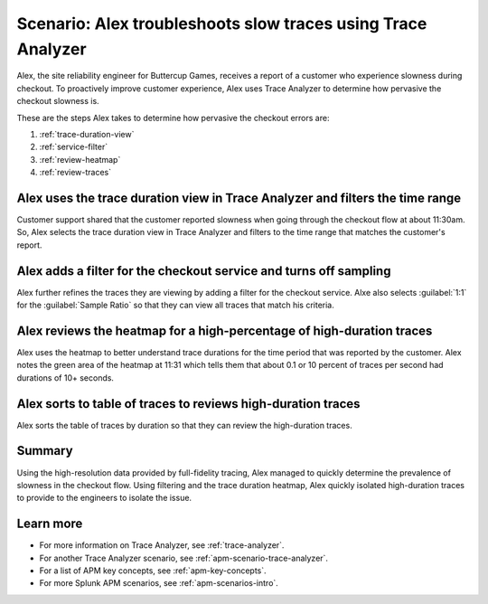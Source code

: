.. _apm-scenario-trace-analyzer-trace-duration:

Scenario: Alex troubleshoots slow traces using Trace Analyzer
************************************************************************************

.. meta::
    :description: Alex uses Trace Analyzer to explore APM data from wide trends down to single traces to identify the cause and prevalence of slow traces.

Alex, the site reliability engineer for Buttercup Games, receives a report of a customer who experience slowness during checkout. To proactively improve customer experience, Alex uses Trace Analyzer to determine how pervasive the checkout slowness is. 

These are the steps Alex takes to determine how pervasive the checkout errors are:

#. :ref:`trace-duration-view`
#. :ref:`service-filter`
#. :ref:`review-heatmap`
#. :ref:`review-traces`


.. _trace-duration-view:

Alex uses the trace duration view in Trace Analyzer and filters the time range
================================================================================

Customer support shared that the customer reported slowness when going through the checkout flow at about 11:30am. So, Alex selects the trace duration view in Trace Analyzer and filters to the time range that matches the customer's report.

..  image:: /_images/apm/apm-use-cases/trace-duration-time-select.gif
    :width: 95%
    :alt: This gif shows the trace duration selection and the time selection in the Trace Analyzer chart

.. _service-filter:

Alex adds a filter for the checkout service and turns off sampling
============================================================================

Alex further refines the traces they are viewing by adding a filter for the checkout service. Alxe also selects :guilabel:`1:1` for the :guilabel:`Sample Ratio` so that they can view all traces that match his criteria. 

..  image:: /_images/apm/apm-use-cases/trace-duration-filter-sample.gif
    :width: 95%
    :alt: This gif shows the addition of a service filter and sampling ration selection in the Trace Analyzer chart

.. _review-heatmap:

Alex reviews the heatmap for a high-percentage of high-duration traces
============================================================================

Alex uses the heatmap to better understand trace durations for the time period that was reported by the customer. Alex notes the green area of the heatmap  at 11:31 which tells them that about 0.1 or 10 percent of traces per second had durations of 10+ seconds. 

..  image:: /_images/apm/apm-use-cases/trace-duration-interpret-heatmap.png
    :width: 95%
    :alt: This screenshot shows the heatmap for 11:31 which shows 10 percent of traces had durations of 10+ seconds

.. _review-traces:

Alex sorts to table of traces to reviews high-duration traces
============================================================================

Alex sorts the table of traces by duration so that they can review the high-duration traces.

..  image:: /_images/apm/apm-use-cases/trace-duration-review-traces.gif
    :width: 95%
    :alt: This gif shows sorting the trace table by duration

Summary
====================================================================================

Using the high-resolution data provided by full-fidelity tracing, Alex managed to quickly determine the prevalence of slowness in the checkout flow. Using filtering and the trace duration heatmap, Alex quickly isolated high-duration traces to provide to the engineers to isolate the issue. 

Learn more
===============

- For more information on Trace Analyzer, see :ref:`trace-analyzer`.
- For another Trace Analyzer scenario, see :ref:`apm-scenario-trace-analyzer`.
- For a list of APM key concepts, see :ref:`apm-key-concepts`.
- For more Splunk APM scenarios, see :ref:`apm-scenarios-intro`.